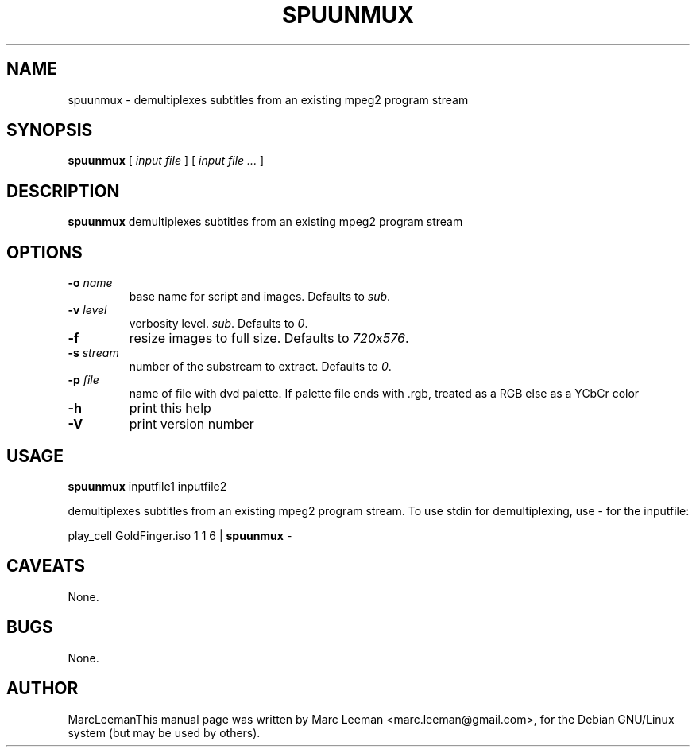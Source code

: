 .\" This manpage has been automatically generated by docbook2man 
.\" from a DocBook document.  This tool can be found at:
.\" <http://shell.ipoline.com/~elmert/comp/docbook2X/> 
.\" Please send any bug reports, improvements, comments, patches, 
.\" etc. to Steve Cheng <steve@ggi-project.org>.
.TH "SPUUNMUX" "1" "13 January 2007" "" "DVDAuthor Man Pages"

.SH NAME
spuunmux \- demultiplexes subtitles from an existing mpeg2 program stream
.SH SYNOPSIS

\fBspuunmux\fR [ \fB\fIinput file\fB\fR ] [ \fB\fIinput file\fB\fR\fI ...\fR ]

.SH "DESCRIPTION"
.PP
\fBspuunmux\fR demultiplexes subtitles from an existing mpeg2 program stream
.SH "OPTIONS"
.TP
\fB-o \fIname\fB\fR
base name for script and images. Defaults to \fIsub\fR\&.
.TP
\fB-v \fIlevel\fB\fR
verbosity level. \fIsub\fR\&. Defaults to \fI0\fR\&.
.TP
\fB-f\fR
resize images to full size. Defaults to \fI720x576\fR\&.
.TP
\fB-s \fIstream\fB\fR
number of the substream to extract. Defaults to \fI0\fR\&.
.TP
\fB-p \fIfile\fB\fR
name of file with dvd palette. If palette file ends with .rgb, treated as a RGB else as a YCbCr color
.TP
\fB-h\fR
print this help
.TP
\fB-V\fR
print version number
.SH "USAGE"
.PP
\fBspuunmux\fR inputfile1 inputfile2
.PP
demultiplexes subtitles from an existing mpeg2 program stream. To use stdin for demultiplexing, use - for the inputfile:
.PP
play_cell GoldFinger.iso 1 1 6 | \fBspuunmux\fR -
.SH "CAVEATS"
.PP
None.
.SH "BUGS"
.PP
None.
.SH "AUTHOR"
.PP
MarcLeemanThis manual page was written by Marc Leeman <marc.leeman@gmail.com>, for the Debian GNU/Linux system (but may be used by others).
